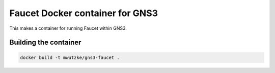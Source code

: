 Faucet Docker container for GNS3
--------------------------------

This makes a container for running Faucet within GNS3.

Building the container
######################

.. code:: bash

    docker build -t mwutzke/gns3-faucet .
